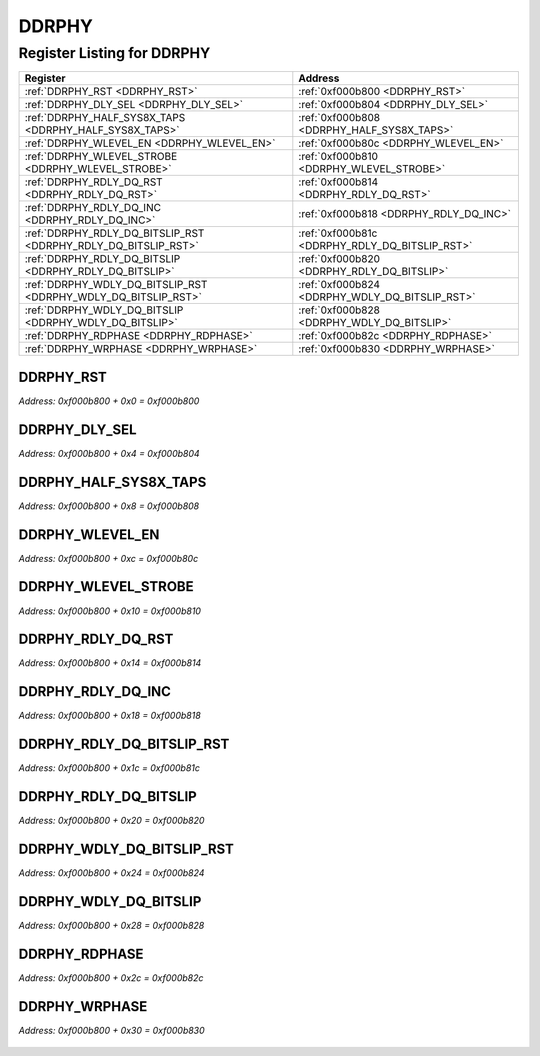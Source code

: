 DDRPHY
======

Register Listing for DDRPHY
---------------------------

+----------------------------------------------------------------+------------------------------------------------+
| Register                                                       | Address                                        |
+================================================================+================================================+
| :ref:`DDRPHY_RST <DDRPHY_RST>`                                 | :ref:`0xf000b800 <DDRPHY_RST>`                 |
+----------------------------------------------------------------+------------------------------------------------+
| :ref:`DDRPHY_DLY_SEL <DDRPHY_DLY_SEL>`                         | :ref:`0xf000b804 <DDRPHY_DLY_SEL>`             |
+----------------------------------------------------------------+------------------------------------------------+
| :ref:`DDRPHY_HALF_SYS8X_TAPS <DDRPHY_HALF_SYS8X_TAPS>`         | :ref:`0xf000b808 <DDRPHY_HALF_SYS8X_TAPS>`     |
+----------------------------------------------------------------+------------------------------------------------+
| :ref:`DDRPHY_WLEVEL_EN <DDRPHY_WLEVEL_EN>`                     | :ref:`0xf000b80c <DDRPHY_WLEVEL_EN>`           |
+----------------------------------------------------------------+------------------------------------------------+
| :ref:`DDRPHY_WLEVEL_STROBE <DDRPHY_WLEVEL_STROBE>`             | :ref:`0xf000b810 <DDRPHY_WLEVEL_STROBE>`       |
+----------------------------------------------------------------+------------------------------------------------+
| :ref:`DDRPHY_RDLY_DQ_RST <DDRPHY_RDLY_DQ_RST>`                 | :ref:`0xf000b814 <DDRPHY_RDLY_DQ_RST>`         |
+----------------------------------------------------------------+------------------------------------------------+
| :ref:`DDRPHY_RDLY_DQ_INC <DDRPHY_RDLY_DQ_INC>`                 | :ref:`0xf000b818 <DDRPHY_RDLY_DQ_INC>`         |
+----------------------------------------------------------------+------------------------------------------------+
| :ref:`DDRPHY_RDLY_DQ_BITSLIP_RST <DDRPHY_RDLY_DQ_BITSLIP_RST>` | :ref:`0xf000b81c <DDRPHY_RDLY_DQ_BITSLIP_RST>` |
+----------------------------------------------------------------+------------------------------------------------+
| :ref:`DDRPHY_RDLY_DQ_BITSLIP <DDRPHY_RDLY_DQ_BITSLIP>`         | :ref:`0xf000b820 <DDRPHY_RDLY_DQ_BITSLIP>`     |
+----------------------------------------------------------------+------------------------------------------------+
| :ref:`DDRPHY_WDLY_DQ_BITSLIP_RST <DDRPHY_WDLY_DQ_BITSLIP_RST>` | :ref:`0xf000b824 <DDRPHY_WDLY_DQ_BITSLIP_RST>` |
+----------------------------------------------------------------+------------------------------------------------+
| :ref:`DDRPHY_WDLY_DQ_BITSLIP <DDRPHY_WDLY_DQ_BITSLIP>`         | :ref:`0xf000b828 <DDRPHY_WDLY_DQ_BITSLIP>`     |
+----------------------------------------------------------------+------------------------------------------------+
| :ref:`DDRPHY_RDPHASE <DDRPHY_RDPHASE>`                         | :ref:`0xf000b82c <DDRPHY_RDPHASE>`             |
+----------------------------------------------------------------+------------------------------------------------+
| :ref:`DDRPHY_WRPHASE <DDRPHY_WRPHASE>`                         | :ref:`0xf000b830 <DDRPHY_WRPHASE>`             |
+----------------------------------------------------------------+------------------------------------------------+

DDRPHY_RST
^^^^^^^^^^

`Address: 0xf000b800 + 0x0 = 0xf000b800`


    .. wavedrom::
        :caption: DDRPHY_RST

        {
            "reg": [
                {"name": "rst", "bits": 1},
                {"bits": 31},
            ], "config": {"hspace": 400, "bits": 32, "lanes": 4 }, "options": {"hspace": 400, "bits": 32, "lanes": 4}
        }


DDRPHY_DLY_SEL
^^^^^^^^^^^^^^

`Address: 0xf000b800 + 0x4 = 0xf000b804`


    .. wavedrom::
        :caption: DDRPHY_DLY_SEL

        {
            "reg": [
                {"name": "dly_sel[3:0]", "bits": 4},
                {"bits": 28},
            ], "config": {"hspace": 400, "bits": 32, "lanes": 4 }, "options": {"hspace": 400, "bits": 32, "lanes": 4}
        }


DDRPHY_HALF_SYS8X_TAPS
^^^^^^^^^^^^^^^^^^^^^^

`Address: 0xf000b800 + 0x8 = 0xf000b808`


    .. wavedrom::
        :caption: DDRPHY_HALF_SYS8X_TAPS

        {
            "reg": [
                {"name": "half_sys8x_taps[4:0]", "attr": 'reset: 16', "bits": 5},
                {"bits": 27},
            ], "config": {"hspace": 400, "bits": 32, "lanes": 4 }, "options": {"hspace": 400, "bits": 32, "lanes": 4}
        }


DDRPHY_WLEVEL_EN
^^^^^^^^^^^^^^^^

`Address: 0xf000b800 + 0xc = 0xf000b80c`


    .. wavedrom::
        :caption: DDRPHY_WLEVEL_EN

        {
            "reg": [
                {"name": "wlevel_en", "bits": 1},
                {"bits": 31},
            ], "config": {"hspace": 400, "bits": 32, "lanes": 4 }, "options": {"hspace": 400, "bits": 32, "lanes": 4}
        }


DDRPHY_WLEVEL_STROBE
^^^^^^^^^^^^^^^^^^^^

`Address: 0xf000b800 + 0x10 = 0xf000b810`


    .. wavedrom::
        :caption: DDRPHY_WLEVEL_STROBE

        {
            "reg": [
                {"name": "wlevel_strobe", "bits": 1},
                {"bits": 31},
            ], "config": {"hspace": 400, "bits": 32, "lanes": 4 }, "options": {"hspace": 400, "bits": 32, "lanes": 4}
        }


DDRPHY_RDLY_DQ_RST
^^^^^^^^^^^^^^^^^^

`Address: 0xf000b800 + 0x14 = 0xf000b814`


    .. wavedrom::
        :caption: DDRPHY_RDLY_DQ_RST

        {
            "reg": [
                {"name": "rdly_dq_rst", "bits": 1},
                {"bits": 31},
            ], "config": {"hspace": 400, "bits": 32, "lanes": 4 }, "options": {"hspace": 400, "bits": 32, "lanes": 4}
        }


DDRPHY_RDLY_DQ_INC
^^^^^^^^^^^^^^^^^^

`Address: 0xf000b800 + 0x18 = 0xf000b818`


    .. wavedrom::
        :caption: DDRPHY_RDLY_DQ_INC

        {
            "reg": [
                {"name": "rdly_dq_inc", "bits": 1},
                {"bits": 31},
            ], "config": {"hspace": 400, "bits": 32, "lanes": 4 }, "options": {"hspace": 400, "bits": 32, "lanes": 4}
        }


DDRPHY_RDLY_DQ_BITSLIP_RST
^^^^^^^^^^^^^^^^^^^^^^^^^^

`Address: 0xf000b800 + 0x1c = 0xf000b81c`


    .. wavedrom::
        :caption: DDRPHY_RDLY_DQ_BITSLIP_RST

        {
            "reg": [
                {"name": "rdly_dq_bitslip_rst", "bits": 1},
                {"bits": 31},
            ], "config": {"hspace": 400, "bits": 32, "lanes": 4 }, "options": {"hspace": 400, "bits": 32, "lanes": 4}
        }


DDRPHY_RDLY_DQ_BITSLIP
^^^^^^^^^^^^^^^^^^^^^^

`Address: 0xf000b800 + 0x20 = 0xf000b820`


    .. wavedrom::
        :caption: DDRPHY_RDLY_DQ_BITSLIP

        {
            "reg": [
                {"name": "rdly_dq_bitslip", "bits": 1},
                {"bits": 31},
            ], "config": {"hspace": 400, "bits": 32, "lanes": 4 }, "options": {"hspace": 400, "bits": 32, "lanes": 4}
        }


DDRPHY_WDLY_DQ_BITSLIP_RST
^^^^^^^^^^^^^^^^^^^^^^^^^^

`Address: 0xf000b800 + 0x24 = 0xf000b824`


    .. wavedrom::
        :caption: DDRPHY_WDLY_DQ_BITSLIP_RST

        {
            "reg": [
                {"name": "wdly_dq_bitslip_rst", "bits": 1},
                {"bits": 31},
            ], "config": {"hspace": 400, "bits": 32, "lanes": 4 }, "options": {"hspace": 400, "bits": 32, "lanes": 4}
        }


DDRPHY_WDLY_DQ_BITSLIP
^^^^^^^^^^^^^^^^^^^^^^

`Address: 0xf000b800 + 0x28 = 0xf000b828`


    .. wavedrom::
        :caption: DDRPHY_WDLY_DQ_BITSLIP

        {
            "reg": [
                {"name": "wdly_dq_bitslip", "bits": 1},
                {"bits": 31},
            ], "config": {"hspace": 400, "bits": 32, "lanes": 4 }, "options": {"hspace": 400, "bits": 32, "lanes": 4}
        }


DDRPHY_RDPHASE
^^^^^^^^^^^^^^

`Address: 0xf000b800 + 0x2c = 0xf000b82c`


    .. wavedrom::
        :caption: DDRPHY_RDPHASE

        {
            "reg": [
                {"name": "rdphase[1:0]", "attr": 'reset: 2', "bits": 2},
                {"bits": 30},
            ], "config": {"hspace": 400, "bits": 32, "lanes": 4 }, "options": {"hspace": 400, "bits": 32, "lanes": 4}
        }


DDRPHY_WRPHASE
^^^^^^^^^^^^^^

`Address: 0xf000b800 + 0x30 = 0xf000b830`


    .. wavedrom::
        :caption: DDRPHY_WRPHASE

        {
            "reg": [
                {"name": "wrphase[1:0]", "attr": 'reset: 3', "bits": 2},
                {"bits": 30},
            ], "config": {"hspace": 400, "bits": 32, "lanes": 4 }, "options": {"hspace": 400, "bits": 32, "lanes": 4}
        }


